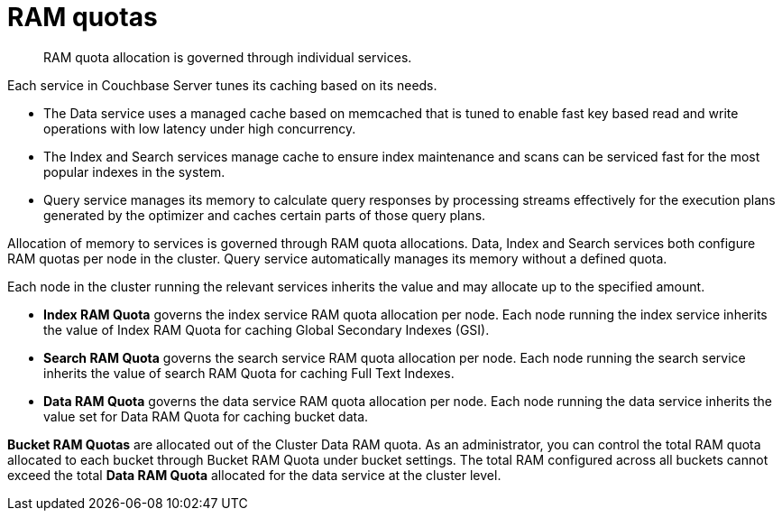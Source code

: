 = RAM quotas
:page-topic-type: concept

[abstract]
RAM quota allocation is governed through individual services.

Each service in Couchbase Server tunes its caching based on its needs.

* The Data service uses a managed cache based on memcached that is tuned to enable fast key based read and write operations with low latency under high concurrency.
* The Index and Search services manage cache to ensure index maintenance and scans can be serviced fast for the most popular indexes in the system.
* Query service manages its memory to calculate query responses by processing streams effectively for the execution plans generated by the optimizer and caches certain parts of those query plans.

Allocation of memory to services is governed through RAM quota allocations.
Data, Index and Search services both configure RAM quotas per node in the cluster.
Query service automatically manages its memory without a defined quota.

Each node in the cluster running the relevant services inherits the value and may allocate up to the specified amount.

* *Index RAM Quota* governs the index service RAM quota allocation per node.
Each node running the index service inherits the value of Index RAM Quota for caching Global Secondary Indexes (GSI).
* *Search RAM Quota* governs the search service RAM quota allocation per node.
Each node running the search service inherits the value of search RAM Quota for caching Full Text Indexes.
* *Data RAM Quota* governs the data service RAM quota allocation per node.
Each node running the data service inherits the value set for Data RAM Quota for caching bucket data.

*Bucket RAM Quotas* are allocated out of the Cluster Data RAM quota.
As an administrator, you can control the total RAM quota allocated to each bucket through Bucket RAM Quota under bucket settings.
The total RAM configured across all buckets cannot exceed the total *Data RAM Quota* allocated for the data service at the cluster level.

